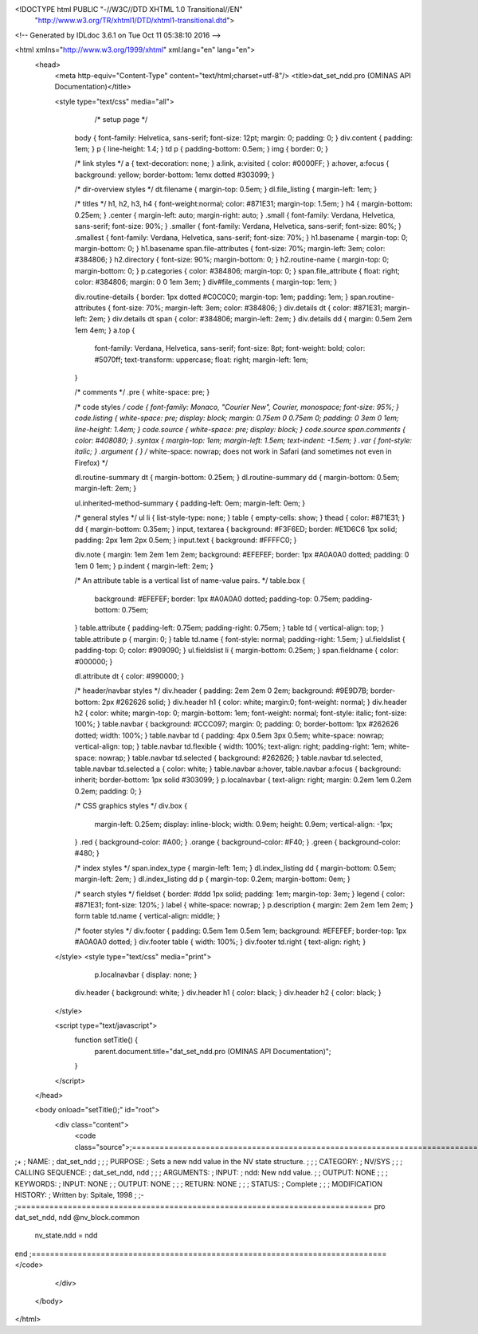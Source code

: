 <!DOCTYPE html PUBLIC "-//W3C//DTD XHTML 1.0 Transitional//EN"
 "http://www.w3.org/TR/xhtml1/DTD/xhtml1-transitional.dtd">

<!-- Generated by IDLdoc 3.6.1 on Tue Oct 11 05:38:10 2016 -->

<html xmlns="http://www.w3.org/1999/xhtml" xml:lang="en" lang="en">
  <head>
    <meta http-equiv="Content-Type" content="text/html;charset=utf-8"/>
    <title>dat_set_ndd.pro (OMINAS API Documentation)</title>

    
    <style type="text/css" media="all">
            /* setup page */
      body { font-family: Helvetica, sans-serif; font-size: 12pt; margin: 0; padding: 0; }
      div.content { padding: 1em; }
      p { line-height: 1.4; }
      td p { padding-bottom: 0.5em; }
      img { border: 0; }
      
      /* link styles */
      a { text-decoration: none; }
      a:link, a:visited { color: #0000FF; }
      a:hover, a:focus { background: yellow; border-bottom: 1emx dotted #303099; }
      
      /* dir-overview styles */
      dt.filename { margin-top: 0.5em; }
      dl.file_listing { margin-left: 1em; }
      
      /* titles */
      h1, h2, h3, h4 { font-weight:normal; color: #871E31; margin-top: 1.5em; }
      h4 { margin-bottom: 0.25em; }
      .center { margin-left: auto; margin-right: auto; }
      .small { font-family: Verdana, Helvetica, sans-serif; font-size: 90%; }
      .smaller { font-family: Verdana, Helvetica, sans-serif; font-size: 80%; }
      .smallest { font-family: Verdana, Helvetica, sans-serif; font-size: 70%; }
      h1.basename { margin-top: 0; margin-bottom: 0; }
      h1.basename span.file-attributes { font-size: 70%; margin-left: 3em; color: #384806; }
      h2.directory { font-size: 90%; margin-bottom: 0; }
      h2.routine-name { margin-top: 0; margin-bottom: 0; }
      p.categories { color: #384806; margin-top: 0; }
      span.file_attribute { float: right; color: #384806; margin: 0 0 1em 3em; }
      div#file_comments { margin-top: 1em; }
      
      div.routine-details { border: 1px dotted #C0C0C0; margin-top: 1em; padding: 1em; }
      span.routine-attributes { font-size: 70%; margin-left: 3em; color: #384806; }
      div.details dt { color: #871E31; margin-left: 2em; }
      div.details dt span { color: #384806; margin-left: 2em; }
      div.details dd { margin: 0.5em 2em 1em 4em; }
      a.top {
        font-family: Verdana, Helvetica, sans-serif;
        font-size: 8pt;
        font-weight: bold;
        color: #5070ff;
        text-transform: uppercase;
        float: right;
        margin-left: 1em;
      }
      
      /* comments */
      .pre { white-space: pre; }
      
      /* code styles */
      code { font-family: Monaco, "Courier New", Courier, monospace; font-size: 95%; }
      code.listing { white-space: pre; display: block; margin: 0.75em 0 0.75em 0; padding: 0 3em 0 1em; line-height: 1.4em; }
      code.source { white-space: pre; display: block; }
      code.source span.comments { color: #408080; }
      .syntax { margin-top: 1em; margin-left: 1.5em; text-indent: -1.5em; }
      .var { font-style: italic; }
      .argument { } /* white-space: nowrap; does not work in Safari (and sometimes not even in Firefox) */
      
      dl.routine-summary dt { margin-bottom: 0.25em; }
      dl.routine-summary dd { margin-bottom: 0.5em; margin-left: 2em; }
      
      ul.inherited-method-summary { padding-left: 0em; margin-left: 0em; }
      
      /* general styles */
      ul li { list-style-type: none; }
      table { empty-cells: show; }
      thead { color: #871E31; }
      dd { margin-bottom: 0.35em; }
      input, textarea { background: #F3F6ED; border: #E1D6C6 1px solid; padding: 2px 1em 2px 0.5em; }
      input.text { background: #FFFFC0; }
      
      div.note { margin: 1em 2em 1em 2em; background: #EFEFEF; border: 1px #A0A0A0 dotted; padding: 0 1em 0 1em; }
      p.indent { margin-left: 2em; }
      
      /* An attribute table is a vertical list of name-value pairs. */
      table.box {
        background: #EFEFEF;
        border: 1px #A0A0A0 dotted;
        padding-top: 0.75em;
        padding-bottom: 0.75em;
      }
      table.attribute { padding-left: 0.75em; padding-right: 0.75em; }
      table td { vertical-align: top; }
      table.attribute p { margin: 0; }
      table td.name { font-style: normal; padding-right: 1.5em; }
      ul.fieldslist { padding-top: 0; color: #909090; }
      ul.fieldslist li { margin-bottom: 0.25em; }
      span.fieldname { color: #000000; }
      
      dl.attribute dt { color: #990000; }
      
      /* header/navbar styles */
      div.header { padding: 2em 2em 0 2em; background: #9E9D7B; border-bottom: 2px #262626 solid; }
      div.header h1 { color: white; margin:0; font-weight: normal; }
      div.header h2 { color: white; margin-top: 0; margin-bottom: 1em; font-weight: normal; font-style: italic; font-size: 100%; }
      table.navbar { background: #CCC097; margin: 0; padding: 0; border-bottom: 1px #262626 dotted; width: 100%; }
      table.navbar td { padding: 4px 0.5em 3px 0.5em; white-space: nowrap; vertical-align: top; }
      table.navbar td.flexible { width: 100%; text-align: right; padding-right: 1em; white-space: nowrap; }
      table.navbar td.selected { background: #262626; }
      table.navbar td.selected, table.navbar td.selected a { color: white; }
      table.navbar a:hover, table.navbar a:focus { background: inherit; border-bottom: 1px solid #303099; }
      p.localnavbar { text-align: right; margin: 0.2em 1em 0.2em 0.2em; padding: 0; }
      
      /* CSS graphics styles */
      div.box {
        margin-left: 0.25em;
        display: inline-block;
        width: 0.9em;
        height: 0.9em;
        vertical-align: -1px;
      }
      .red { background-color: #A00; }
      .orange { background-color: #F40; }
      .green { background-color: #480; }
      
      /* index styles */
      span.index_type { margin-left: 1em; }
      dl.index_listing dd { margin-bottom: 0.5em; margin-left: 2em; }
      dl.index_listing dd p { margin-top: 0.2em; margin-bottom: 0em; }
      
      /* search styles */
      fieldset { border: #ddd 1px solid; padding: 1em; margin-top: 3em; }
      legend { color: #871E31; font-size: 120%; }
      label { white-space: nowrap; }
      p.description { margin: 2em 2em 1em 2em; }
      form table td.name { vertical-align: middle; }
      
      /* footer styles */
      div.footer { padding: 0.5em 1em 0.5em 1em; background: #EFEFEF; border-top: 1px #A0A0A0 dotted; }
      div.footer table { width: 100%; }
      div.footer td.right { text-align: right; }

    </style>
    <style type="text/css" media="print">
            p.localnavbar { display: none; }
      
      div.header { background: white; }
      div.header h1 { color: black; }
      div.header h2 { color: black; }

    </style>
    

    <script type="text/javascript">
      function setTitle() {
        parent.document.title="dat_set_ndd.pro (OMINAS API Documentation)";
      }
    </script>
  </head>

  <body onload="setTitle();" id="root">
    <div class="content">
      <code class="source">;=============================================================================
;+
; NAME:
;	dat_set_ndd
;
;
; PURPOSE:
;	Sets a new ndd value in the NV state structure.
;
;
; CATEGORY:
;	NV/SYS
;
;
; CALLING SEQUENCE:
;	dat_set_ndd, ndd
;
;
; ARGUMENTS:
;  INPUT:
;	ndd:	New ndd value.
;
;  OUTPUT: NONE
;
;
; KEYWORDS:
;  INPUT: NONE
;
;  OUTPUT: NONE
;
;
; RETURN: NONE
;
;
; STATUS:
;	Complete
;
;
; MODIFICATION HISTORY:
; 	Written by:	Spitale, 1998
;	
;-
;=============================================================================
pro dat_set_ndd, ndd
@nv_block.common

 nv_state.ndd = ndd

end
;=============================================================================
</code>
    </div>
  </body>
</html>